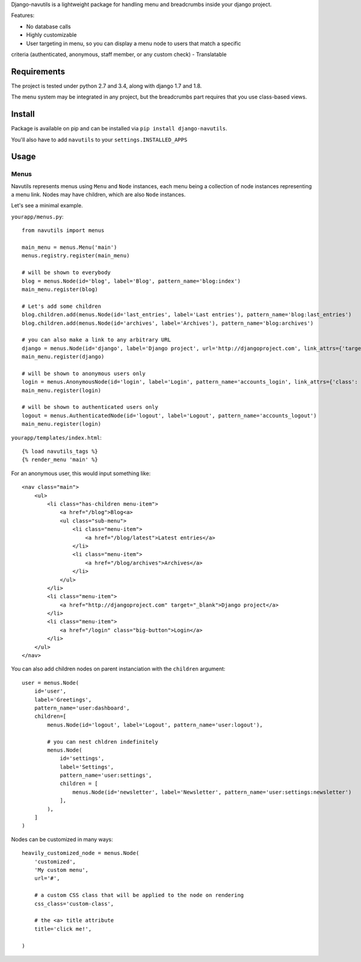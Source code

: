 
Django-navutils is a lightweight package for handling menu and breadcrumbs inside
your django project.

Features:

- No database calls
- Highly customizable
- User targeting in menu, so you can display a menu node to users that match a specific
criteria (authenticated, anonymous, staff member, or any custom check)
- Translatable

Requirements
============

The project is tested under python 2.7 and 3.4, along with django 1.7 and 1.8.

The menu system may be integrated in any project, but the breadcrumbs part requires
that you use class-based views.

Install
=======

Package is available on pip and can be installed via ``pip install django-navutils``.

You'll also have to add ``navutils`` to your ``settings.INSTALLED_APPS``

Usage
=====

Menus
*****

Navutils represents menus using ``Menu`` and ``Node`` instances, each menu being a collection of
node instances representing a menu link. Nodes may have children, which are also ``Node`` instances.

Let's see a minimal example.

``yourapp/menus.py``::

    from navutils import menus

    main_menu = menus.Menu('main')
    menus.registry.register(main_menu)

    # will be shown to everybody
    blog = menus.Node(id='blog', label='Blog', pattern_name='blog:index')
    main_menu.register(blog)

    # Let's add some children
    blog.children.add(menus.Node(id='last_entries', label='Last entries'), pattern_name='blog:last_entries')
    blog.children.add(menus.Node(id='archives', label='Archives'), pattern_name='blog:archives')

    # you can also make a link to any arbitrary URL
    django = menus.Node(id='django', label='Django project', url='http://djangoproject.com', link_attrs={'target': '_blank'})
    main_menu.register(django)

    # will be shown to anonymous users only
    login = menus.AnonymousNode(id='login', label='Login', pattern_name='accounts_login', link_attrs={'class': 'big-button'})
    main_menu.register(login)

    # will be shown to authenticated users only
    logout = menus.AuthenticatedNode(id='logout', label='Logout', pattern_name='accounts_logout')
    main_menu.register(login)


``yourapp/templates/index.html``::

    {% load navutils_tags %}
    {% render_menu 'main' %}

For an anonymous user, this would input something like::


    <nav class="main">
        <ul>
            <li class="has-children menu-item">
                <a href="/blog">Blog<a>
                <ul class="sub-menu">
                    <li class="menu-item">
                        <a href="/blog/latest">Latest entries</a>
                    </li>
                    <li class="menu-item">
                        <a href="/blog/archives">Archives</a>
                    </li>
                </ul>
            </li>
            <li class="menu-item">
                <a href="http://djangoproject.com" target="_blank">Django project</a>
            </li>
            <li class="menu-item">
                <a href="/login" class="big-button">Login</a>
            </li>
        </ul>
    </nav>


You can also add children nodes on parent instanciation with the ``children`` argument::

    user = menus.Node(
        id='user',
        label='Greetings',
        pattern_name='user:dashboard',
        children=[
            menus.Node(id='logout', label='Logout', pattern_name='user:logout'),

            # you can nest chldren indefinitely
            menus.Node(
                id='settings',
                label='Settings',
                pattern_name='user:settings',
                children = [
                    menus.Node(id='newsletter', label='Newsletter', pattern_name='user:settings:newsletter')
                ],
            ),
        ]
    )


Nodes can be customized in many ways::

    heavily_customized_node = menus.Node(
        'customized',
        'My custom menu',
        url='#',

        # a custom CSS class that will be applied to the node on rendering
        css_class='custom-class',

        # the <a> title attribute
        title='click me!',

    )
